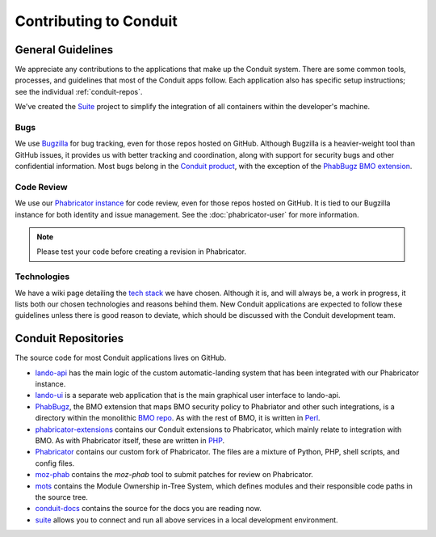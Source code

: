 #######################
Contributing to Conduit
#######################

******************
General Guidelines
******************

We appreciate any contributions to the applications that make up the
Conduit system.  There are some common tools, processes, and
guidelines that most of the Conduit apps follow.  Each application
also has specific setup instructions; see the individual
:ref:`conduit-repos`.

We've created the `Suite <https://github.com/mozilla-conduit/suite>`_ project
to simplify the integration of all containers within the developer's
machine.

Bugs
----

We use `Bugzilla <https://bugzilla.mozilla.org>`_ for bug tracking,
even for those repos hosted on GitHub.  Although Bugzilla is a
heavier-weight tool than GitHub issues, it provides us with better
tracking and coordination, along with support for security bugs and
other confidential information.  Most bugs belong in the `Conduit
product
<https://bugzilla.mozilla.org/describecomponents.cgi?product=Conduit>`_,
with the exception of the `PhabBugz BMO extension
<https://bugzilla.mozilla.org/describecomponents.cgi?product=bugzilla.mozilla.org&component=Extensions%3A%20PhabBugz#Extensions%3A%20PhabBugz>`_.

Code Review
-----------

We use our `Phabricator instance
<https://phabricator.services.mozilla.com>`_ for code review, even for
those repos hosted on GitHub.  It is tied to our Bugzilla instance for
both identity and issue management.  See the :doc:`phabricator-user`
for more information.

.. note:: Please test your code before creating a revision in Phabricator.

Technologies
------------

We have a wiki page detailing the `tech stack
<https://wiki.mozilla.org/EngineeringProductivity/Projects/Conduit/Tech_Stack>`_
we have chosen.  Although it is, and will always be, a work in
progress, it lists both our chosen technologies and reasons behind
them.  New Conduit applications are expected to follow these
guidelines unless there is good reason to deviate, which should be
discussed with the Conduit development team.

.. _conduit-repos:

********************
Conduit Repositories
********************

The source code for most Conduit applications lives on GitHub.

* `lando-api <https://github.com/mozilla-conduit/lando-api>`_ has the
  main logic of the custom automatic-landing system that has been
  integrated with our Phabricator instance.

* `lando-ui <https://github.com/mozilla-conduit/lando-ui>`_ is a
  separate web application that is the main graphical user interface
  to lando-api.

* `PhabBugz
  <https://github.com/mozilla-bteam/bmo/tree/master/extensions/PhabBugz>`_,
  the BMO extension that maps BMO security policy to Phabriator and
  other such integrations, is a directory within the monolithic `BMO
  repo <https://github.com/mozilla-bteam/bmo>`_.  As with the rest of
  BMO, it is written in `Perl <https://www.perl.org>`_.

* `phabricator-extensions
  <https://github.com/mozilla-services/phabricator-extensions>`_
  contains our Conduit extensions to Phabricator, which mainly relate
  to integration with BMO.  As with Phabricator itself, these are
  written in `PHP <https://php.net>`_.

* `Phabricator <https://github.com/mozilla-conduit/phabricator>`_ contains
  our custom fork of Phabricator.  The files are a mixture of Python,
  PHP, shell scripts, and config files.

* `moz-phab <https://github.com/mozilla-conduit/review>`_ contains the
  `moz-phab` tool to submit patches for review on Phabricator.

* `mots <https://github.com/mozilla-conduit/mots>`_ contains the
  Module Ownership in-Tree System, which defines modules and their
  responsible code paths in the source tree.

* `conduit-docs <https://github.com/mozilla-conduit/conduit-docs>`_
  contains the source for the docs you are reading now.

* `suite <https://github.com/mozilla-conduit/suite>`_
  allows you to connect and run all above services in a local development
  environment.
